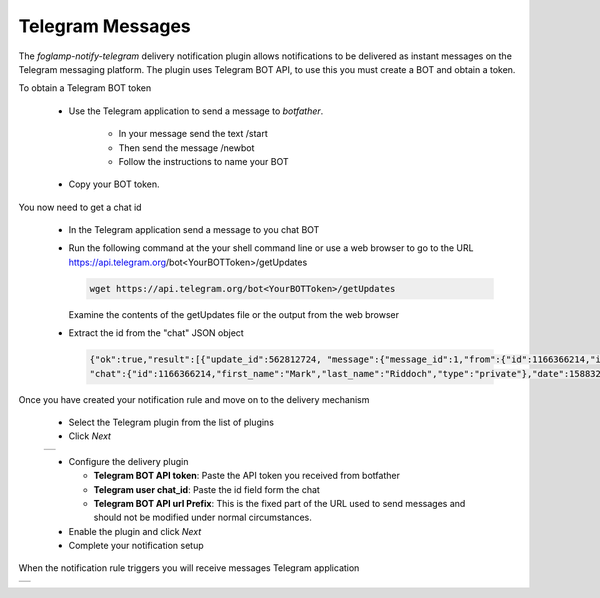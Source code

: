 .. Images
.. |telegram_1| image:: images/telegram_1.jpg
.. |telegram_2| image:: images/telegram_2.jpg

Telegram Messages
=================

The *foglamp-notify-telegram* delivery notification plugin allows notifications to be delivered as instant messages on the Telegram messaging platform. The plugin uses Telegram BOT API, to use this you must create a BOT and obtain a token.

.. image:: images/botfather.jpg
   :align: right

To obtain a Telegram BOT token 

  - Use the Telegram application to send a message to *botfather*. 

      - In your message send the text /start

      - Then send the message /newbot
    
      - Follow the instructions to name your BOT
   
  - Copy your BOT token.

You now need to get a chat id

  - In the Telegram application send a message to you chat BOT

  - Run the following command at the your shell command line or use a web browser to go to the URL https://api.telegram.org/bot<YourBOTToken>/getUpdates

    .. code-block:: console

        wget https://api.telegram.org/bot<YourBOTToken>/getUpdates

    Examine the contents of the getUpdates file or the output from the web browser

  - Extract the id from the "chat" JSON object

    .. code-block:: console

       {"ok":true,"result":[{"update_id":562812724, "message":{"message_id":1,"from":{"id":1166366214,"is_bot":false,"first_name":"Mark","last_name":"Riddoch"},
       "chat":{"id":1166366214,"first_name":"Mark","last_name":"Riddoch","type":"private"},"date":1588328344,"text":"start","entities":[{"offset":0,"length":6,"type":"bot_command"}]}}},

Once you have created your notification rule and move on to the delivery mechanism 

  - Select the Telegram plugin from the list of plugins

  - Click *Next*

  +--------------+
  | |telegram_1| |
  +--------------+

  - Configure the delivery plugin

    - **Telegram BOT API token**: Paste the API token you received from botfather

    - **Telegram user chat_id**: Paste the id field form the chat 

    - **Telegram BOT API url Prefix**: This is the fixed part of the URL used to send messages and should not be modified under normal circumstances.

  - Enable the plugin and click *Next*

  - Complete your notification setup

When the notification rule triggers you will receive messages Telegram application

+--------------+
| |telegram_2| |
+--------------+

